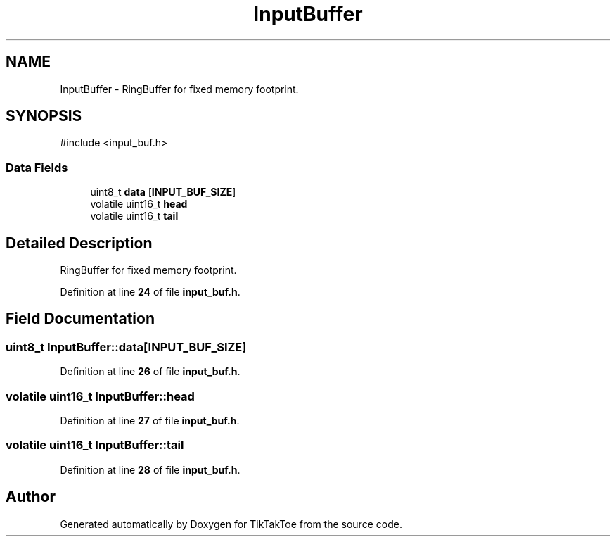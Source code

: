 .TH "InputBuffer" 3 "Wed Mar 12 2025 14:09:10" "Version 1.0.0" "TikTakToe" \" -*- nroff -*-
.ad l
.nh
.SH NAME
InputBuffer \- RingBuffer for fixed memory footprint\&.  

.SH SYNOPSIS
.br
.PP
.PP
\fR#include <input_buf\&.h>\fP
.SS "Data Fields"

.in +1c
.ti -1c
.RI "uint8_t \fBdata\fP [\fBINPUT_BUF_SIZE\fP]"
.br
.ti -1c
.RI "volatile uint16_t \fBhead\fP"
.br
.ti -1c
.RI "volatile uint16_t \fBtail\fP"
.br
.in -1c
.SH "Detailed Description"
.PP 
RingBuffer for fixed memory footprint\&. 
.PP
Definition at line \fB24\fP of file \fBinput_buf\&.h\fP\&.
.SH "Field Documentation"
.PP 
.SS "uint8_t InputBuffer::data[\fBINPUT_BUF_SIZE\fP]"

.PP
Definition at line \fB26\fP of file \fBinput_buf\&.h\fP\&.
.SS "volatile uint16_t InputBuffer::head"

.PP
Definition at line \fB27\fP of file \fBinput_buf\&.h\fP\&.
.SS "volatile uint16_t InputBuffer::tail"

.PP
Definition at line \fB28\fP of file \fBinput_buf\&.h\fP\&.

.SH "Author"
.PP 
Generated automatically by Doxygen for TikTakToe from the source code\&.
